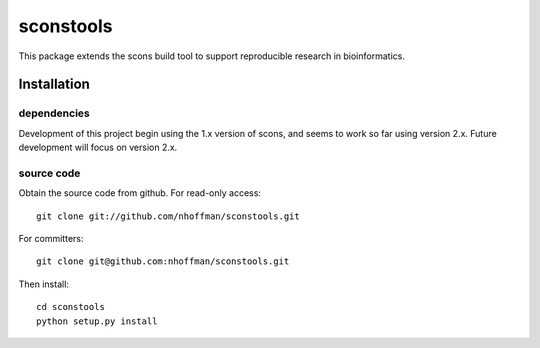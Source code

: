 ============
 sconstools
============

This package extends the scons build tool to support reproducible
research in bioinformatics.

Installation
============

dependencies
------------

Development of this project begin using the 1.x version of scons, and
seems to work so far using version 2.x. Future development will focus
on version 2.x.

source code
-----------

Obtain the source code from github. For read-only access::

 git clone git://github.com/nhoffman/sconstools.git

For committers::

 git clone git@github.com:nhoffman/sconstools.git

Then install::

 cd sconstools
 python setup.py install
